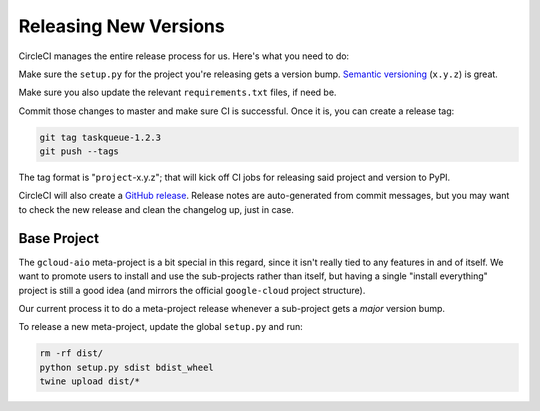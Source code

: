 Releasing New Versions
======================

CircleCI manages the entire release process for us. Here's what you need to do:

Make sure the ``setup.py`` for the project you're releasing gets a version
bump. `Semantic versioning`_ (``x.y.z``) is great.

Make sure you also update the relevant ``requirements.txt`` files, if need be.

Commit those changes to master and make sure CI is successful. Once it is, you
can create a release tag:

.. code-block:: console

    git tag taskqueue-1.2.3
    git push --tags

The tag format is "``project``-x.y.z"; that will kick off CI jobs for releasing
said project and version to PyPI.

CircleCI will also create a `GitHub release`_. Release notes are auto-generated
from commit messages, but you may want to check the new release and clean the
changelog up, just in case.

Base Project
------------

The ``gcloud-aio`` meta-project is a bit special in this regard, since it isn't
really tied to any features in and of itself. We want to promote users to
install and use the sub-projects rather than itself, but having a single
"install everything" project is still a good idea (and mirrors the official
``google-cloud`` project structure).

Our current process it to do a meta-project release whenever a sub-project gets
a *major* version bump.

To release a new meta-project, update the global ``setup.py`` and run:

.. code-block:: console

    rm -rf dist/
    python setup.py sdist bdist_wheel
    twine upload dist/*

.. _GitHub release: https://github.com/talkiq/gcloud-aio/releases
.. _Semantic versioning: http://semver.org/
